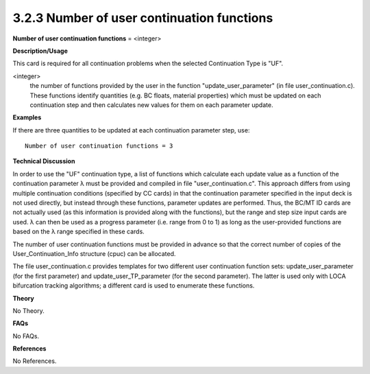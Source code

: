 3.2.3 Number of user continuation functions
-------------------------------------------

**Number of user continuation functions** = <integer>

**Description/Usage**

This card is required for all continuation problems when the selected Continuation Type is "UF".

<integer>
    the number of functions provided by the user in the function "update_user_parameter" (in file user_continuation.c). These functions identify quantities (e.g. BC floats, material properties) which must be updated on each continuation step and then calculates new values for them on each parameter update.

**Examples**

If there are three quantities to be updated at each continuation parameter step, use:

::

    Number of user continuation functions = 3

**Technical Discussion**

In order to use the "UF" continuation type, a list of functions which calculate each update value as a function of the continuation parameter λ must be provided and compiled in file "user_continuation.c". This approach differs from using multiple continuation conditions (specified by CC cards) in that the continuation parameter specified in the input deck is not used directly, but instead through these functions, parameter updates are performed. Thus, the BC/MT ID cards are not actually used (as this information is provided along with the functions), but the range and step size input cards are used. λ can then be used as a progress parameter (i.e. range from 0 to 1) as long as the user-provided functions are based on the λ range specified in these cards.

The number of user continuation functions must be provided in advance so that the correct number of copies of the User_Continuation_Info structure (cpuc) can be allocated.

The file user_continuation.c provides templates for two different user continuation function sets: update_user_parameter (for the first parameter) and update_user_TP_parameter (for the second parameter). The latter is used only with LOCA bifurcation tracking algorithms; a different card is used to enumerate these functions.

**Theory**

No Theory.

**FAQs**

No FAQs.

**References**

No References.
